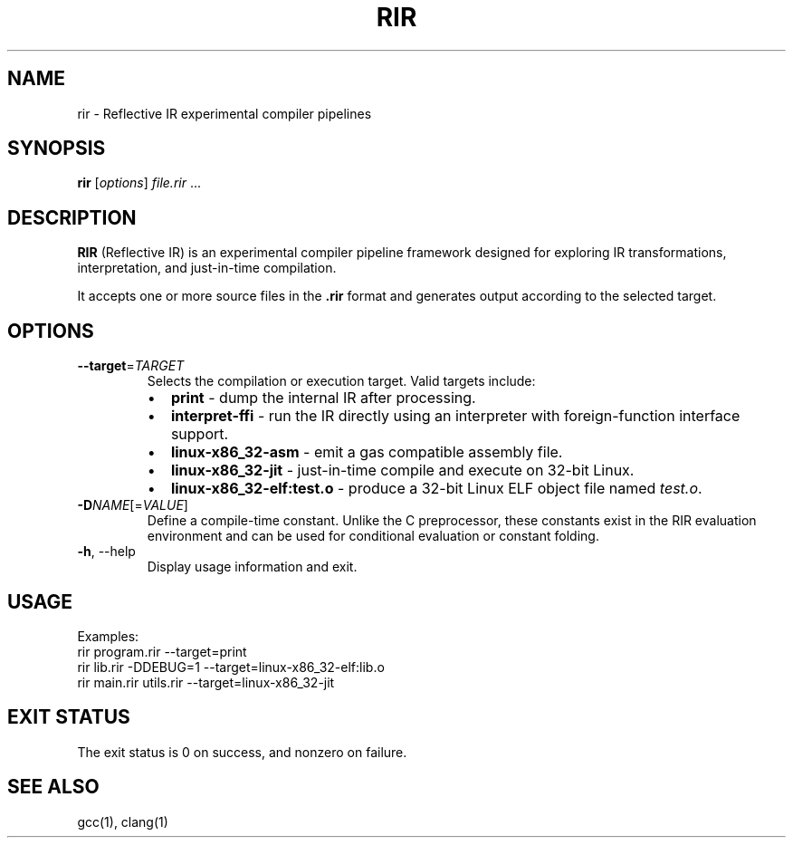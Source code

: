 .TH RIR 1 "August 2025" "RIR 0.1" "User Commands"
.SH NAME
rir \- Reflective IR experimental compiler pipelines
.SH SYNOPSIS
.B rir
.RI [ options ] " file.rir " ...
.SH DESCRIPTION
.B RIR
(Reflective IR) is an experimental compiler pipeline framework designed for exploring 
IR transformations, interpretation, and just-in-time compilation.

It accepts one or more source files in the \fB.rir\fR format and 
generates output according to the selected target.

.SH OPTIONS
.TP
.BR --target =\fITARGET
Selects the compilation or execution target. Valid targets include:
.RS
.IP \(bu 2
\fBprint\fR \- dump the internal IR after processing.
.IP \(bu 2
\fBinterpret-ffi\fR \- run the IR directly using an interpreter with foreign-function interface support.
.IP \(bu 2
\fBlinux-x86_32-asm\fR \- emit a gas compatible assembly file.
.IP \(bu 2
\fBlinux-x86_32-jit\fR \- just-in-time compile and execute on 32-bit Linux.
.IP \(bu 2
\fBlinux-x86_32-elf:test.o\fR \- produce a 32-bit Linux ELF object file named \fItest.o\fR.
.RE

.TP
.BR -D\fINAME\fR[=\fIVALUE\fR]
Define a compile-time constant. Unlike the C preprocessor,
these constants exist in the RIR evaluation environment and 
can be used for conditional evaluation or constant folding.

.TP
.BR -h ,\ --help
Display usage information and exit.

.SH USAGE
Examples:
.EX
  rir program.rir --target=print
  rir lib.rir -DDEBUG=1 --target=linux-x86_32-elf:lib.o
  rir main.rir utils.rir --target=linux-x86_32-jit
.EE

.SH EXIT STATUS
The exit status is 0 on success, and nonzero on failure.

.SH SEE ALSO
gcc(1), clang(1)